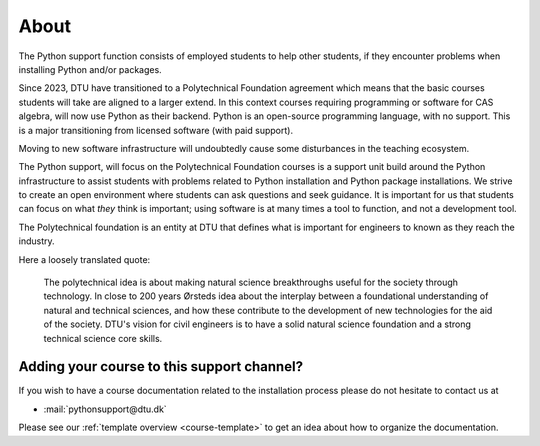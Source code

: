

.. _about:

About
=====

The Python support function consists of employed students
to help other students, if they encounter problems when installing Python
and/or packages.

Since 2023, DTU have transitioned to a Polytechnical Foundation
agreement which means that the basic courses students will take are
aligned to a larger extend. In this context courses requiring programming
or software for CAS algebra, will now use Python as their backend.  
Python is an open-source programming language, with no support.
This is a major transitioning from licensed software (with paid support).

Moving to new software infrastructure will undoubtedly cause some
disturbances in the teaching ecosystem.

The Python support, will focus on the Polytechnical Foundation courses
is a support unit build around the Python infrastructure to assist
students with problems related to Python installation and Python package
installations.  
We strive to create an open environment where students can ask questions
and seek guidance. It is important for us that students can focus on
what *they* think is important; using software is at many times a tool
to function, and not a development tool.


The Polytechnical foundation is an entity at DTU that defines what
is important for engineers to known as they reach the industry.

Here a loosely translated quote:

   The polytechnical idea is about making natural science breakthroughs
   useful for the society through technology.
   In close to 200 years Ørsteds idea about the interplay between
   a foundational understanding of natural and technical sciences, and how
   these contribute to the development of new technologies for the aid of
   the society.
   DTU's vision for civil engineers is to have a solid
   natural science foundation and a strong technical science core skills.



.. _teacher-contact:

Adding your course to this support channel?
-------------------------------------------

If you wish to have a course documentation related to the installation process
please do not hesitate to contact us at

- :mail:`pythonsupport@dtu.dk`

Please see our :ref:`template overview <course-template>` to get an idea about
how to organize the documentation.

.. todo::

   Add more context

